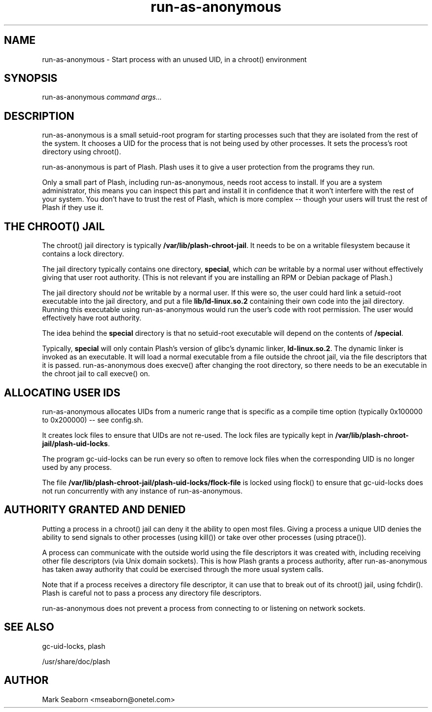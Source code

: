 .TH run\-as\-anonymous 1   
.SH NAME
run\-as\-anonymous \- Start process with an unused UID, in a chroot() environment
.SH SYNOPSIS
.nf
run\-as\-anonymous \fIcommand\fR \fIargs...\fR
.fi
.SH DESCRIPTION
run\-as\-anonymous is a small setuid\-root program for starting processes
such that they are isolated from the rest of the system. It chooses a
UID for the process that is not being used by other processes. It
sets the process's root directory using chroot().
.PP
run\-as\-anonymous is part of Plash. Plash uses it to give a user
protection from the programs they run.
.PP
Only a small part of Plash, including run\-as\-anonymous, needs root
access to install. If you are a system administrator, this means you
can inspect this part and install it in confidence that it won't
interfere with the rest of your system. You don't have to trust the
rest of Plash, which is more complex \-\- though your users will trust
the rest of Plash if they use it.
.SH "THE CHROOT() JAIL"
The chroot() jail directory is typically \fB/var/lib/plash\-chroot\-jail\fR. It needs to be on a writable filesystem
because it contains a lock directory.
.PP
The jail directory typically contains one directory, \fBspecial\fR, which \fIcan\fR be writable by a normal user without
effectively giving that user root authority. (This is not relevant if
you are installing an RPM or Debian package of Plash.)
.PP
The jail directory should \fInot\fR be writable by a normal
user. If this were so, the user could hard link a setuid\-root
executable into the jail directory, and put a file \fBlib/ld\-linux.so.2\fR containing their own code into the jail directory.
Running this executable using run\-as\-anonymous would run the user's
code with root permission. The user would effectively have root
authority.
.PP
The idea behind the \fBspecial\fR directory is that no
setuid\-root executable will depend on the contents of \fB/special\fR.
.PP
Typically, \fBspecial\fR will only contain Plash's version of
glibc's dynamic linker, \fBld\-linux.so.2\fR. The dynamic
linker is invoked as an executable. It will load a normal executable
from a file outside the chroot jail, via the file descriptors that it
is passed. run\-as\-anonymous does execve() after changing the root
directory, so there needs to be an executable in the chroot jail to
call execve() on.
.SH "ALLOCATING USER IDS"
run\-as\-anonymous allocates UIDs from a numeric range that is specific
as a compile time option (typically 0x100000 to 0x200000) \-\- see
config.sh.
.PP
It creates lock files to ensure that UIDs are not re\-used. The lock
files are typically kept in \fB/var/lib/plash\-chroot\-jail/plash\-uid\-locks\fR.
.PP
The program gc\-uid\-locks can be run every so often to remove lock
files when the corresponding UID is no longer used by any process.
.PP
The file \fB/var/lib/plash\-chroot\-jail/plash\-uid\-locks/flock\-file\fR is locked using
flock() to ensure that gc\-uid\-locks does not run concurrently with any
instance of run\-as\-anonymous.
.SH "AUTHORITY GRANTED AND DENIED"
Putting a process in a chroot() jail can deny it the ability to open
most files. Giving a process a unique UID denies the ability to send
signals to other processes (using kill()) or take over other processes
(using ptrace()).
.PP
A process can communicate with the outside world using the file
descriptors it was created with, including receiving other file
descriptors (via Unix domain sockets). This is how Plash grants a
process authority, after run\-as\-anonymous has taken away authority
that could be exercised through the more usual system calls.
.PP
Note that if a process receives a directory file descriptor, it can
use that to break out of its chroot() jail, using fchdir(). Plash is
careful not to pass a process any directory file descriptors.
.PP
run\-as\-anonymous does not prevent a process from connecting to or
listening on network sockets.
.SH "SEE ALSO"
gc\-uid\-locks, plash
.PP
/usr/share/doc/plash
.SH AUTHOR
Mark Seaborn <mseaborn@onetel.com>
